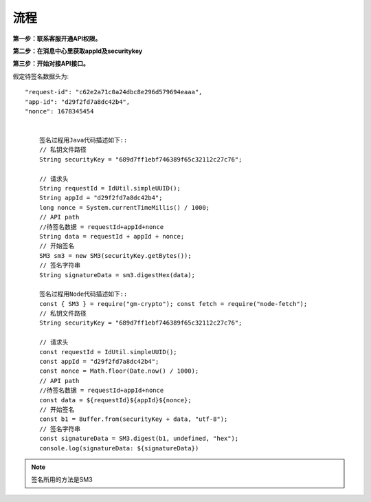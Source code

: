 流程
=================

**第一步：联系客服开通API权限。**


**第二步：在消息中心里获取appId及securitykey**

.. image:: image/1.png

**第三步：开始对接API接口。**


假定待签名数据头为::

    "request-id": "c62e2a71c0a24dbc8e296d579694eaaa",
    "app-id": "d29f2fd7a8dc42b4",
    "nonce": 1678345454


        签名过程用Java代码描述如下::
        // 私钥文件路径
        String securityKey = "689d7ff1ebf746389f65c32112c27c76";

        // 请求头
        String requestId = IdUtil.simpleUUID();
        String appId = "d29f2fd7a8dc42b4";
        long nonce = System.currentTimeMillis() / 1000;
        // API path
        //待签名数据 = requestId+appId+nonce
        String data = requestId + appId + nonce;
        // 开始签名
        SM3 sm3 = new SM3(securityKey.getBytes());
        // 签名字符串
        String signatureData = sm3.digestHex(data);

        签名过程用Node代码描述如下::
        const { SM3 } = require("gm-crypto"); const fetch = require("node-fetch");
        // 私钥文件路径
        String securityKey = "689d7ff1ebf746389f65c32112c27c76";

        // 请求头
        const requestId = IdUtil.simpleUUID();
        const appId = "d29f2fd7a8dc42b4";
        const nonce = Math.floor(Date.now() / 1000);
        // API path
        //待签名数据 = requestId+appId+nonce
        const data = ${requestId}${appId}${nonce};
        // 开始签名
        const b1 = Buffer.from(securityKey + data, "utf-8");
        // 签名字符串
        const signatureData = SM3.digest(b1, undefined, "hex");
        console.log(signatureData: ${signatureData})
.. note:: 签名所用的方法是SM3
